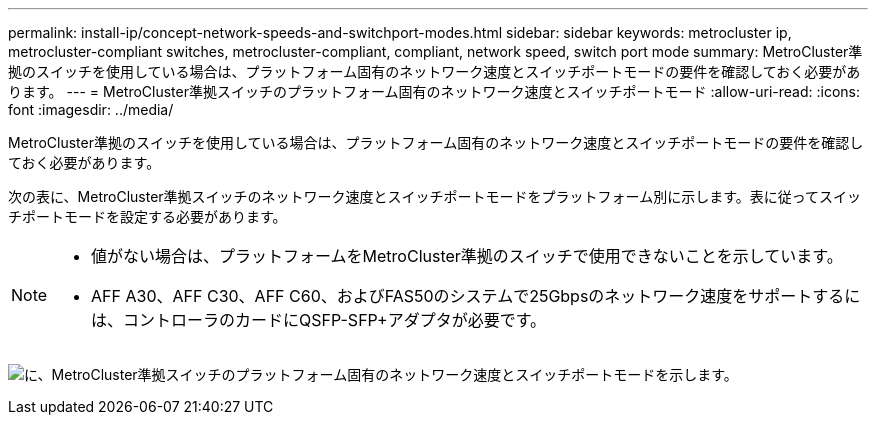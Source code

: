 ---
permalink: install-ip/concept-network-speeds-and-switchport-modes.html 
sidebar: sidebar 
keywords: metrocluster ip, metrocluster-compliant switches, metrocluster-compliant, compliant, network speed, switch port mode 
summary: MetroCluster準拠のスイッチを使用している場合は、プラットフォーム固有のネットワーク速度とスイッチポートモードの要件を確認しておく必要があります。 
---
= MetroCluster準拠スイッチのプラットフォーム固有のネットワーク速度とスイッチポートモード
:allow-uri-read: 
:icons: font
:imagesdir: ../media/


[role="lead"]
MetroCluster準拠のスイッチを使用している場合は、プラットフォーム固有のネットワーク速度とスイッチポートモードの要件を確認しておく必要があります。

次の表に、MetroCluster準拠スイッチのネットワーク速度とスイッチポートモードをプラットフォーム別に示します。表に従ってスイッチポートモードを設定する必要があります。

[NOTE]
====
* 値がない場合は、プラットフォームをMetroCluster準拠のスイッチで使用できないことを示しています。
* AFF A30、AFF C30、AFF C60、およびFAS50のシステムで25Gbpsのネットワーク速度をサポートするには、コントローラのカードにQSFP-SFP+アダプタが必要です。


====
image:../media/mccip-compliant-network-speed-switchport-mode-fas50.png["に、MetroCluster準拠スイッチのプラットフォーム固有のネットワーク速度とスイッチポートモードを示します。"]
